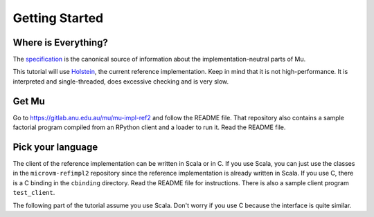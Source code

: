 ===============
Getting Started
===============

Where is Everything?
====================

The `specification <https://gitlab.anu.edu.au/mu/mu-spec>`__ is the canonical
source of information about the implementation-neutral parts of Mu.

This tutorial will use `Holstein <https://gitlab.anu.edu.au/mu/mu-impl-ref2>`__,
the current reference implementation. Keep in mind that it is not
high-performance. It is interpreted and single-threaded, does excessive checking
and is very slow.

Get Mu
======

Go to https://gitlab.anu.edu.au/mu/mu-impl-ref2 and follow the README file.
That repository also contains a sample factorial program compiled from an
RPython client and a loader to run it. Read the README file.

Pick your language
==================

The client of the reference implementation can be written in Scala or in C. If
you use Scala, you can just use the classes in the ``microvm-refimpl2``
repository since the reference implementation is already written in Scala. If
you use C, there is a C binding in the ``cbinding`` directory. Read the README
file for instructions. There is also a sample client program ``test_client``.

The following part of the tutorial assume you use Scala. Don't worry if you use
C because the interface is quite similar.

.. vim: tw=80

